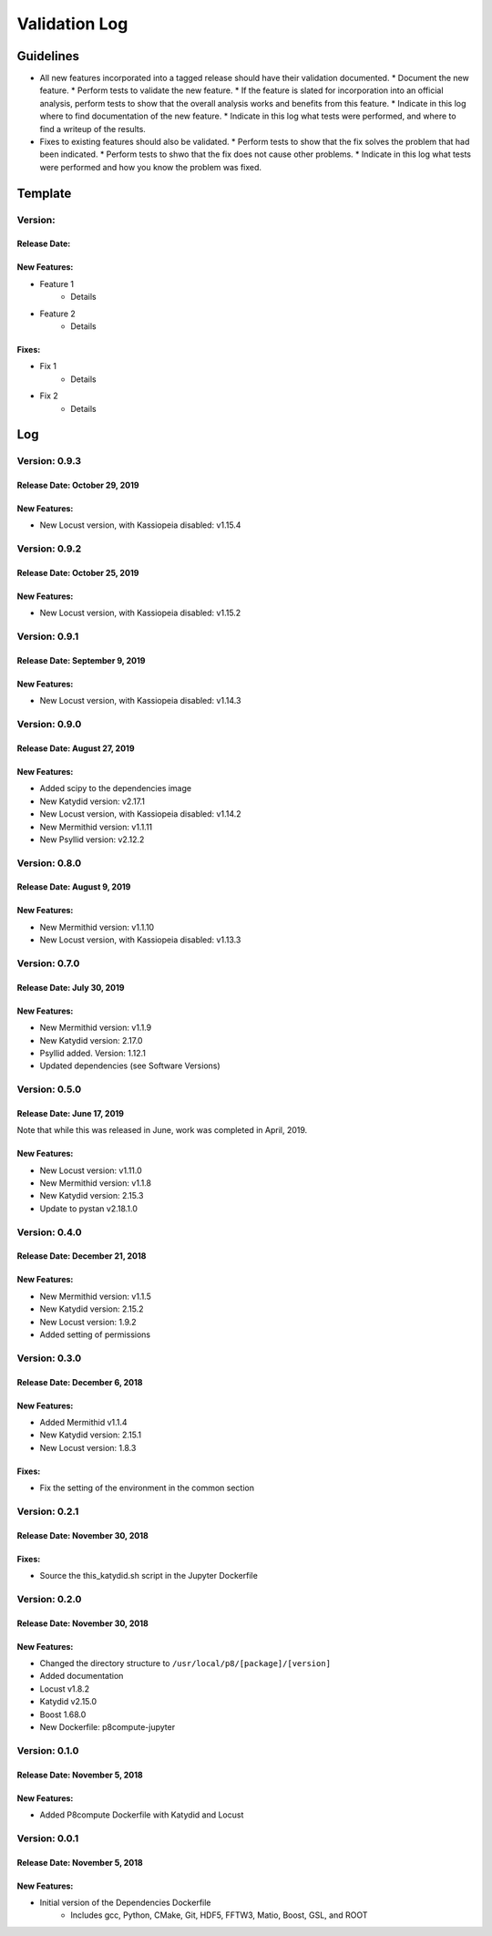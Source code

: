 Validation Log
==============

Guidelines
----------

* All new features incorporated into a tagged release should have their validation documented.
  * Document the new feature.
  * Perform tests to validate the new feature.
  * If the feature is slated for incorporation into an official analysis, perform tests to show that the overall analysis works and benefits from this feature.
  * Indicate in this log where to find documentation of the new feature.
  * Indicate in this log what tests were performed, and where to find a writeup of the results.
* Fixes to existing features should also be validated.
  * Perform tests to show that the fix solves the problem that had been indicated.
  * Perform tests to shwo that the fix does not cause other problems.
  * Indicate in this log what tests were performed and how you know the problem was fixed.
  
Template
--------

Version: 
~~~~~~~~

Release Date: 
'''''''''''''

New Features:
'''''''''''''

* Feature 1
    * Details
* Feature 2
    * Details
  
Fixes:
''''''

* Fix 1
    * Details
* Fix 2
    * Details
  
Log
---

Version: 0.9.3
~~~~~~~~~~~~~~

Release Date: October 29, 2019
'''''''''''''''''''''''''''''''

New Features:
'''''''''''''

* New Locust version, with Kassiopeia disabled: v1.15.4


Version: 0.9.2
~~~~~~~~~~~~~~

Release Date: October 25, 2019
'''''''''''''''''''''''''''''''

New Features:
'''''''''''''

* New Locust version, with Kassiopeia disabled: v1.15.2


Version: 0.9.1
~~~~~~~~~~~~~~

Release Date: September 9, 2019
'''''''''''''''''''''''''''''''

New Features:
'''''''''''''

* New Locust version, with Kassiopeia disabled: v1.14.3


Version: 0.9.0
~~~~~~~~~~~~~~

Release Date: August 27, 2019
'''''''''''''''''''''''''''''''

New Features:
'''''''''''''

* Added scipy to the dependencies image
* New Katydid version: v2.17.1
* New Locust version, with Kassiopeia disabled: v1.14.2
* New Mermithid version: v1.1.11
* New Psyllid version: v2.12.2


Version: 0.8.0
~~~~~~~~~~~~~~

Release Date: August 9, 2019
'''''''''''''''''''''''''''''''

New Features:
'''''''''''''

* New Mermithid version: v1.1.10
* New Locust version, with Kassiopeia disabled: v1.13.3


Version: 0.7.0
~~~~~~~~~~~~~~

Release Date: July 30, 2019
'''''''''''''''''''''''''''''''

New Features:
'''''''''''''

* New Mermithid version: v1.1.9
* New Katydid version: 2.17.0
* Psyllid added.  Version: 1.12.1
* Updated dependencies (see Software Versions)


Version: 0.5.0
~~~~~~~~~~~~~~

Release Date: June 17, 2019
'''''''''''''''''''''''''''''''

Note that while this was released in June, work was completed in April, 2019.

New Features:
'''''''''''''

* New Locust version: v1.11.0
* New Mermithid version: v1.1.8
* New Katydid version: 2.15.3
* Update to pystan v2.18.1.0


Version: 0.4.0
~~~~~~~~~~~~~~

Release Date: December 21, 2018
'''''''''''''''''''''''''''''''

New Features:
'''''''''''''

* New Mermithid version: v1.1.5
* New Katydid version: 2.15.2
* New Locust version: 1.9.2
* Added setting of permissions


Version: 0.3.0
~~~~~~~~~~~~~~

Release Date: December 6, 2018
'''''''''''''''''''''''''''''''

New Features:
'''''''''''''

* Added Mermithid v1.1.4
* New Katydid version: 2.15.1
* New Locust version: 1.8.3

Fixes:
'''''''''''''

* Fix the setting of the environment in the common section

Version: 0.2.1
~~~~~~~~~~~~~~

Release Date: November 30, 2018
'''''''''''''''''''''''''''''''

Fixes:
'''''''''''''

* Source the this_katydid.sh script in the Jupyter Dockerfile


Version: 0.2.0
~~~~~~~~~~~~~~

Release Date: November 30, 2018
'''''''''''''''''''''''''''''''

New Features:
'''''''''''''

* Changed the directory structure to ``/usr/local/p8/[package]/[version]``
* Added documentation
* Locust v1.8.2
* Katydid v2.15.0
* Boost 1.68.0
* New Dockerfile: p8compute-jupyter


Version: 0.1.0
~~~~~~~~~~~~~~

Release Date: November 5, 2018
''''''''''''''''''''''''''''''

New Features:
'''''''''''''

* Added P8compute Dockerfile with Katydid and Locust


Version: 0.0.1
~~~~~~~~~~~~~~

Release Date: November 5, 2018
''''''''''''''''''''''''''''''

New Features:
'''''''''''''

* Initial version of the Dependencies Dockerfile
    * Includes gcc, Python, CMake, Git, HDF5, FFTW3, Matio, Boost, GSL, and ROOT
    
